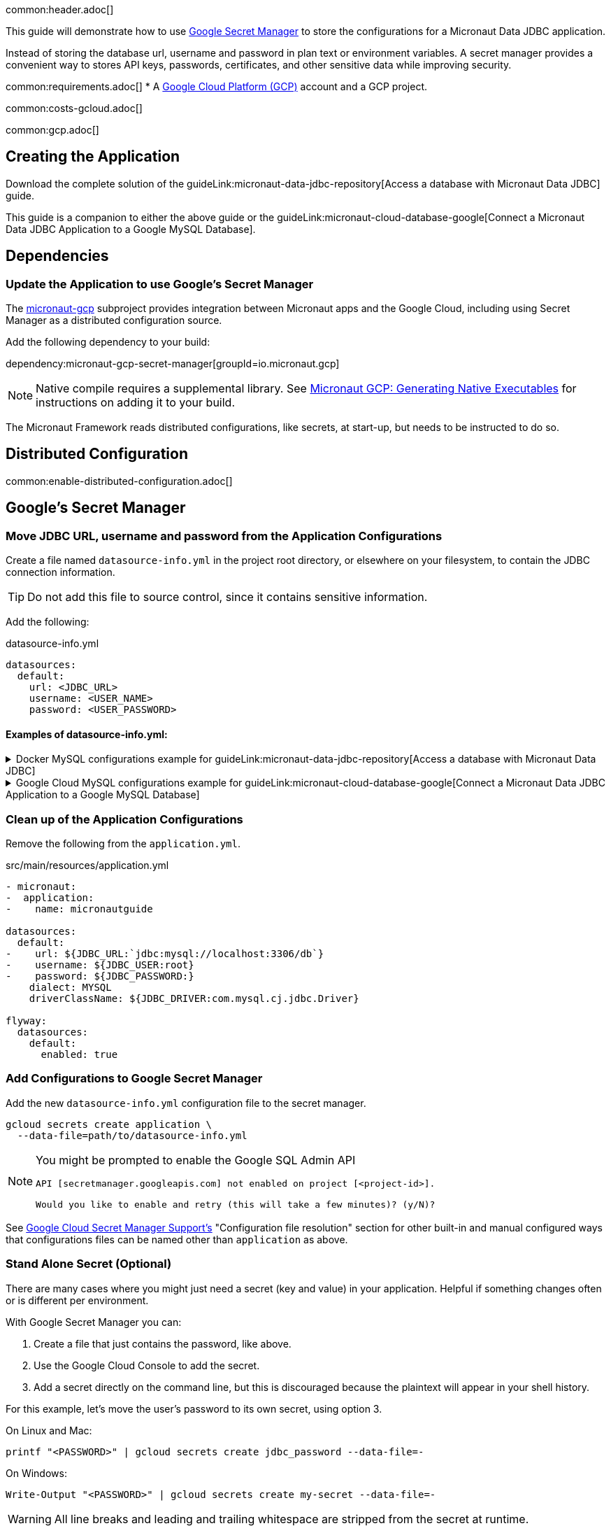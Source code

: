 common:header.adoc[]

This guide will demonstrate how to use https://cloud.google.com/secret-manager/docs/overview[Google Secret Manager] to store the configurations for a Micronaut Data JDBC application.

Instead of storing the database url, username and password in plan text or environment variables. A secret manager provides a convenient way to stores API keys, passwords, certificates, and other sensitive data while improving security.

common:requirements.adoc[]
* A https://cloud.google.com/gcp/[Google Cloud Platform (GCP)] account and a GCP project.

common:costs-gcloud.adoc[]

common:gcp.adoc[]

== Creating the Application

Download the complete solution of the guideLink:micronaut-data-jdbc-repository[Access a database with Micronaut Data JDBC] guide.

This guide is a companion to either the above guide or the guideLink:micronaut-cloud-database-google[Connect a Micronaut Data JDBC Application to a Google MySQL Database].

== Dependencies

=== Update the Application to use Google's Secret Manager

The https://micronaut-projects.github.io/micronaut-gcp/latest/guide/#secretManager[micronaut-gcp] subproject provides integration between Micronaut apps and the Google Cloud, including using Secret Manager as a distributed configuration source.

Add the following dependency to your build:

dependency:micronaut-gcp-secret-manager[groupId=io.micronaut.gcp]

NOTE: Native compile requires a supplemental library. See https://micronaut-projects.github.io/micronaut-gcp/latest/guide/#nativeImage[Micronaut GCP: Generating Native Executables] for instructions on adding it to your build.

The Micronaut Framework reads distributed configurations, like secrets, at start-up, but needs to be instructed to do so.

== Distributed Configuration

common:enable-distributed-configuration.adoc[]

== Google's Secret Manager

=== Move JDBC URL, username and password from the Application Configurations

Create a file named `datasource-info.yml` in the project root directory, or elsewhere on your filesystem, to contain the JDBC connection information.

[TIP]
====
Do not add this file to source control, since it contains sensitive information.
====

Add the following:

[,yml]
.datasource-info.yml
----
datasources:
  default:
    url: <JDBC_URL>
    username: <USER_NAME>
    password: <USER_PASSWORD>
----

==== Examples of datasource-info.yml:

.Docker MySQL configurations example for guideLink:micronaut-data-jdbc-repository[Access a database with Micronaut Data JDBC]
[%collapsible]
====
[,yml]
----
datasources:
  default:
    url: jdbc:mysql://localhost:3306/db
    username: root
    password: ''
----
====
.Google Cloud MySQL configurations example for guideLink:micronaut-cloud-database-google[Connect a Micronaut Data JDBC Application to a Google MySQL Database]
[%collapsible]
====
[,yml]
----
datasources:
  default:
    url: jdbc:mysql://34.xxx.xxx.65:3306/demo
    username: jdbcUser
    password: userSecretPassword
----
====

=== Clean up of the Application Configurations

Remove the following from the `application.yml`.

[,diff]
.src/main/resources/application.yml
----
- micronaut:
-  application:
-    name: micronautguide

datasources:
  default:
-    url: ${JDBC_URL:`jdbc:mysql://localhost:3306/db`}
-    username: ${JDBC_USER:root}
-    password: ${JDBC_PASSWORD:}
    dialect: MYSQL
    driverClassName: ${JDBC_DRIVER:com.mysql.cj.jdbc.Driver}

flyway:
  datasources:
    default:
      enabled: true
----

=== Add Configurations to Google Secret Manager

Add the new `datasource-info.yml` configuration file to the secret manager.

[,bash]
----
gcloud secrets create application \
  --data-file=path/to/datasource-info.yml
----

[NOTE]
====
You might be prompted to enable the Google SQL Admin API

[source, bash]
----
API [secretmanager.googleapis.com] not enabled on project [<project-id>].

Would you like to enable and retry (this will take a few minutes)? (y/N)?
----
====

See https://micronaut-projects.github.io/micronaut-gcp/latest/guide/#secretManager[Google Cloud Secret Manager Support's] "Configuration file resolution" section for other built-in and manual configured ways that configurations files can be named other than `application` as above.

=== Stand Alone Secret (Optional)

There are many cases where you might just need a secret (key and value) in your application. Helpful if something changes often or is different per environment.

With Google Secret Manager you can:

. Create a file that just contains the password, like above.
. Use the Google Cloud Console to add the secret.
. Add a secret directly on the command line, but this is discouraged because the plaintext will appear in your shell history.

For this example, let's move the user's password to its own secret, using option 3.

On Linux and Mac:
[,bash,options="nowrap"]
----
printf "<PASSWORD>" | gcloud secrets create jdbc_password --data-file=-
----

On Windows:
[,bash,options="nowrap"]
----
Write-Output "<PASSWORD>" | gcloud secrets create my-secret --data-file=-
----

[WARNING]
====
All line breaks and leading and trailing whitespace are stripped from the secret at runtime.
====

Add the following to the `bootstrap.yml`

resource:bootstrap.yml[tag=optional]

This is needed, because Google's Secret Manager does not offer a hierarchical approach. Therefor we need to tell the application which keys to read.

The secret `jdbc_password` will me mapped to the property `sm.jdbc.password`. And can be used like `@Property(name="sm.jdbc.password")` within the application.

Update the `datasource-info.yml` file to:

[,yml]
.datasource-info.yml
----
datasources:
  default:
    url: <JDBC_URL>
    username: <USER_NAME>
    password: ${sm.jdbc.password}
----

Finally, update the secret.

[,bash]
----
gcloud secrets versions add application \
  --data-file=path/to/datasource-info.yml
----

=== Fix Test Configurations

Distributed configurations have a higher precedence (priority) than application configurations found in application_<env>.yml. Meaning if we tested the application now, the datasource configuration in Google's Secret Manager would be used and not the Test Container configuration in application_test.yml.

With Secret Manager: :: Add `application-test.yml` to secret manager:
+
[,bash]
----
gcloud secrets create application_test \
  --data-file=src/test/resources/application-test.yml
----

Without Secret Manager: :: Create a `bootstrap-test.yml` file or rename `application_test.yml` to `bootstrap-test.yml` and add:
+
[,yml]
.src/test/resources/bootstrap_test.yml
----
micronaut:
  config-client:
    enabled: false
----

== Running the Application

common:runapp-instructions.adoc[]

common:gcp-default-credentials.adoc[]

You can test the application in a web browser or with cURL.

Run from a terminal window to create a `Genre`:

[source, bash]
----
curl -X "POST" "http://localhost:8080/genres" \
     -H 'Content-Type: application/json; charset=utf-8' \
     -d $'{ "name": "music" }'
----

and run this to list the genres:

[source, bash]
----
curl http://localhost:8080/genres/list
----

common:gcp-project-cleanup.adoc[]

external:micronaut-cloud-database-base/end.adoc[]

Read more about https://micronaut-projects.github.io/micronaut-gcp/latest/guide/[Micronaut GCP] integration.



